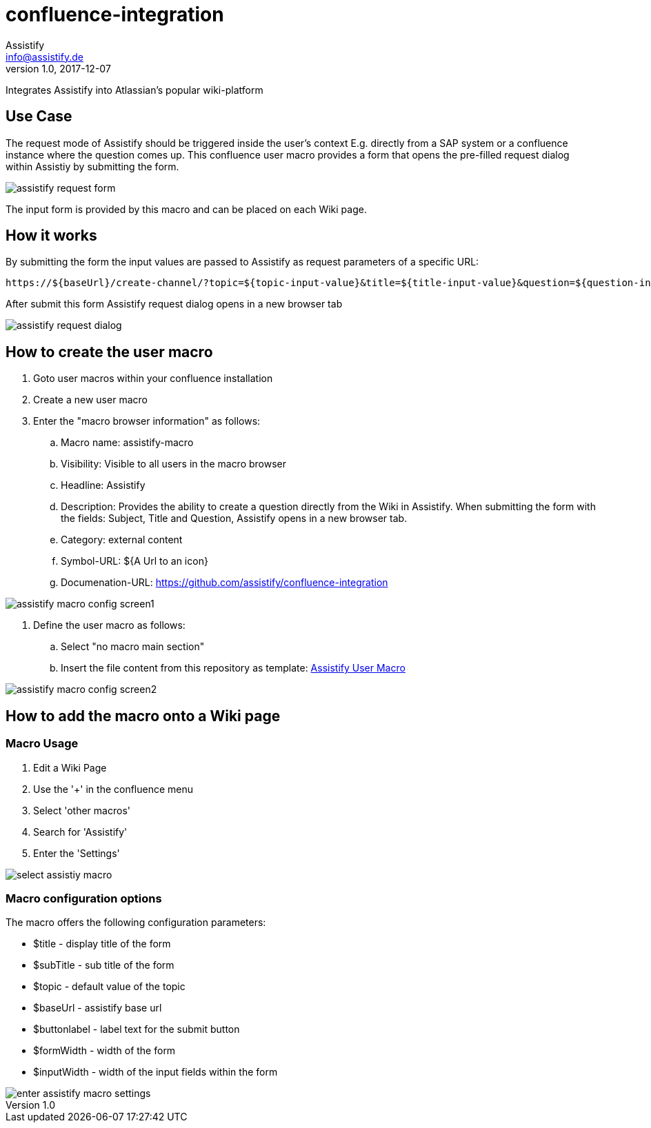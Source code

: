 = confluence-integration
Assistify <info@assistify.de>
v1.0, 2017-12-07

Integrates Assistify into Atlassian's popular wiki-platform

== Use Case

The request mode of Assistify should be triggered inside the user's context
E.g. directly from a SAP system or a confluence instance where the question comes up.
This confluence user macro provides a form that opens the pre-filled request dialog within Assistiy by submitting the form.

image::images/assistify-request-form.png[]

The input form is provided by this macro and can be placed on each Wiki page.

== How it works

By submitting the form the input values are passed to Assistify as request parameters of a specific URL:

```
https://${baseUrl}/create-channel/?topic=${topic-input-value}&title=${title-input-value}&question=${question-input-value}
```

After submit this form Assistify request dialog opens in a new browser tab

image::images/assistify-request-dialog.png[]

== How to create the user macro

. Goto user macros within your confluence installation
. Create a new user macro
. Enter the "macro browser information" as follows:
.. Macro name: assistify-macro
.. Visibility: Visible to all users in the macro browser
.. Headline: Assistify
.. Description: Provides the ability to create a question directly from the Wiki in Assistify. When submitting the form with the fields: Subject, Title and Question, Assistify opens in a new browser tab.
.. Category: external content
.. Symbol-URL: ${A Url to an icon}
.. Documenation-URL: https://github.com/assistify/confluence-integration

image::images/assistify-macro-config-screen1.png[]

. Define the user macro as follows:
.. Select "no macro main section"
.. Insert the file content from this repository as template: link:assistify-user-macro[Assistify User Macro]

image::images/assistify-macro-config-screen2.png[]


== How to add the macro onto a Wiki page

=== Macro Usage

1. Edit a Wiki Page
2. Use the '+' in the confluence menu
3. Select 'other macros'
4. Search for 'Assistify'
5. Enter the 'Settings'

image::images/select-assistiy-macro.png[]

=== Macro configuration options

The macro offers the following configuration parameters:

- $title - display title of the form
- $subTitle - sub title of the form
- $topic - default value of the topic
- $baseUrl - assistify base url
- $buttonlabel - label text for the submit button
- $formWidth - width of the form
- $inputWidth - width of the input fields within the form

image::images/enter-assistify-macro-settings.png[]
